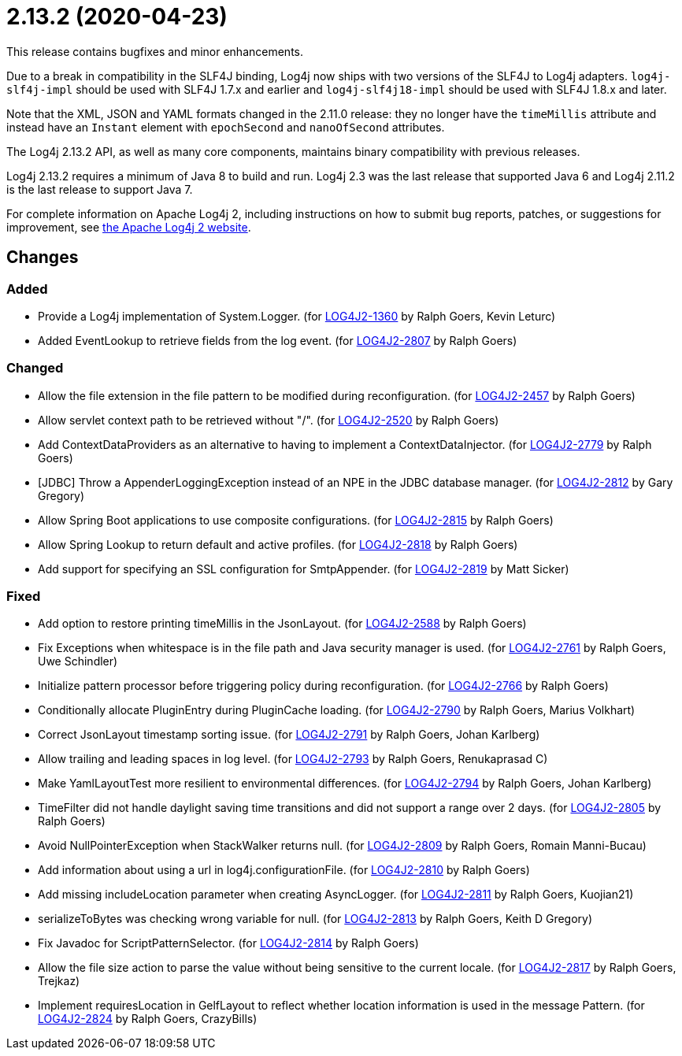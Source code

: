 ////
    Licensed to the Apache Software Foundation (ASF) under one or more
    contributor license agreements.  See the NOTICE file distributed with
    this work for additional information regarding copyright ownership.
    The ASF licenses this file to You under the Apache License, Version 2.0
    (the "License"); you may not use this file except in compliance with
    the License.  You may obtain a copy of the License at

         https://www.apache.org/licenses/LICENSE-2.0

    Unless required by applicable law or agreed to in writing, software
    distributed under the License is distributed on an "AS IS" BASIS,
    WITHOUT WARRANTIES OR CONDITIONS OF ANY KIND, either express or implied.
    See the License for the specific language governing permissions and
    limitations under the License.
////

= 2.13.2 (2020-04-23)

This release contains bugfixes and minor enhancements.

Due to a break in compatibility in the SLF4J binding, Log4j now ships with two versions of the SLF4J to Log4j adapters.
`log4j-slf4j-impl` should be used with SLF4J 1.7.x and earlier and `log4j-slf4j18-impl` should be used with SLF4J 1.8.x and later.

Note that the XML, JSON and YAML formats changed in the 2.11.0 release: they no longer have the `timeMillis` attribute and instead have an `Instant` element with `epochSecond` and `nanoOfSecond` attributes.

The Log4j 2.13.2 API, as well as many core components, maintains binary compatibility with previous releases.

Log4j 2.13.2 requires a minimum of Java 8 to build and run.
Log4j 2.3 was the last release that supported Java 6 and Log4j 2.11.2 is the last release to support Java 7.

For complete information on Apache Log4j 2, including instructions on how to submit bug reports, patches, or suggestions for improvement, see http://logging.apache.org/log4j/2.x/[the Apache Log4j 2 website].

== Changes

=== Added

* Provide a Log4j implementation of System.Logger. (for https://issues.apache.org/jira/browse/LOG4J2-1360[LOG4J2-1360] by Ralph Goers, Kevin Leturc)
* Added EventLookup to retrieve fields from the log event. (for https://issues.apache.org/jira/browse/LOG4J2-2807[LOG4J2-2807] by Ralph Goers)

=== Changed

* Allow the file extension in the file pattern to be modified during reconfiguration. (for https://issues.apache.org/jira/browse/LOG4J2-2457[LOG4J2-2457] by Ralph Goers)
* Allow servlet context path to be retrieved without "/". (for https://issues.apache.org/jira/browse/LOG4J2-2520[LOG4J2-2520] by Ralph Goers)
* Add ContextDataProviders as an alternative to having to implement a ContextDataInjector. (for https://issues.apache.org/jira/browse/LOG4J2-2779[LOG4J2-2779] by Ralph Goers)
* [JDBC] Throw a AppenderLoggingException instead of an NPE in the JDBC database manager. (for https://issues.apache.org/jira/browse/LOG4J2-2812[LOG4J2-2812] by Gary Gregory)
* Allow Spring Boot applications to use composite configurations. (for https://issues.apache.org/jira/browse/LOG4J2-2815[LOG4J2-2815] by Ralph Goers)
* Allow Spring Lookup to return default and active profiles. (for https://issues.apache.org/jira/browse/LOG4J2-2818[LOG4J2-2818] by Ralph Goers)
* Add support for specifying an SSL configuration for SmtpAppender. (for https://issues.apache.org/jira/browse/LOG4J2-2819[LOG4J2-2819] by Matt Sicker)

=== Fixed

* Add option to restore printing timeMillis in the JsonLayout. (for https://issues.apache.org/jira/browse/LOG4J2-2588[LOG4J2-2588] by Ralph Goers)
* Fix Exceptions when whitespace is in the file path and Java security manager is used. (for https://issues.apache.org/jira/browse/LOG4J2-2761[LOG4J2-2761] by Ralph Goers, Uwe Schindler)
* Initialize pattern processor before triggering policy during reconfiguration. (for https://issues.apache.org/jira/browse/LOG4J2-2766[LOG4J2-2766] by Ralph Goers)
* Conditionally allocate PluginEntry during PluginCache loading. (for https://issues.apache.org/jira/browse/LOG4J2-2790[LOG4J2-2790] by Ralph Goers, Marius Volkhart)
* Correct JsonLayout timestamp sorting issue. (for https://issues.apache.org/jira/browse/LOG4J2-2791[LOG4J2-2791] by Ralph Goers, Johan Karlberg)
* Allow trailing and leading spaces in log level. (for https://issues.apache.org/jira/browse/LOG4J2-2793[LOG4J2-2793] by Ralph Goers, Renukaprasad C)
* Make YamlLayoutTest more resilient to environmental differences. (for https://issues.apache.org/jira/browse/LOG4J2-2794[LOG4J2-2794] by Ralph Goers, Johan Karlberg)
* TimeFilter did not handle daylight saving time transitions and did not support a range over 2 days. (for https://issues.apache.org/jira/browse/LOG4J2-2805[LOG4J2-2805] by Ralph Goers)
* Avoid NullPointerException when StackWalker returns null. (for https://issues.apache.org/jira/browse/LOG4J2-2809[LOG4J2-2809] by Ralph Goers, Romain Manni-Bucau)
* Add information about using a url in log4j.configurationFile. (for https://issues.apache.org/jira/browse/LOG4J2-2810[LOG4J2-2810] by Ralph Goers)
* Add missing includeLocation parameter when creating AsyncLogger. (for https://issues.apache.org/jira/browse/LOG4J2-2811[LOG4J2-2811] by Ralph Goers, Kuojian21)
* serializeToBytes was checking wrong variable for null. (for https://issues.apache.org/jira/browse/LOG4J2-2813[LOG4J2-2813] by Ralph Goers, Keith D Gregory)
* Fix Javadoc for ScriptPatternSelector. (for https://issues.apache.org/jira/browse/LOG4J2-2814[LOG4J2-2814] by Ralph Goers)
* Allow the file size action to parse the value without being sensitive to the current locale. (for https://issues.apache.org/jira/browse/LOG4J2-2817[LOG4J2-2817] by Ralph Goers, Trejkaz)
* Implement requiresLocation in GelfLayout to reflect whether location information is used in the message Pattern. (for https://issues.apache.org/jira/browse/LOG4J2-2824[LOG4J2-2824] by Ralph Goers, CrazyBills)
